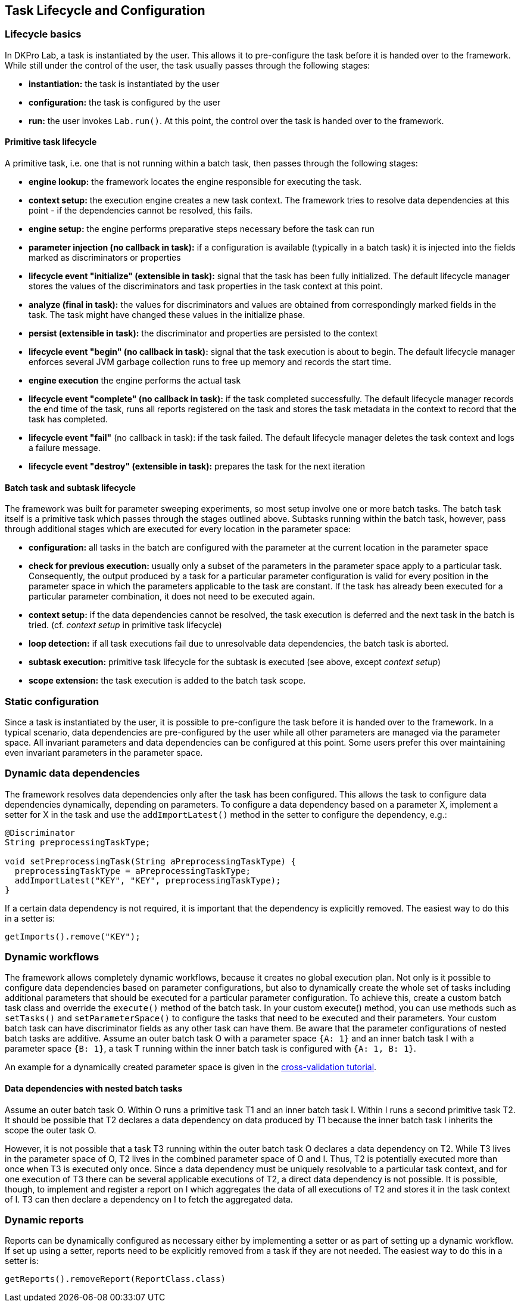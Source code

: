// Copyright 2015
// Ubiquitous Knowledge Processing (UKP) Lab
// Technische Universität Darmstadt
// 
// Licensed under the Apache License, Version 2.0 (the "License");
// you may not use this file except in compliance with the License.
// You may obtain a copy of the License at
// 
// http://www.apache.org/licenses/LICENSE-2.0
// 
// Unless required by applicable law or agreed to in writing, software
// distributed under the License is distributed on an "AS IS" BASIS,
// WITHOUT WARRANTIES OR CONDITIONS OF ANY KIND, either express or implied.
// See the License for the specific language governing permissions and
// limitations under the License.
    
## Task Lifecycle and Configuration

### Lifecycle basics

In DKPro Lab, a task is instantiated by the user. This allows it to pre-configure the task before it is handed over to the framework. While still under the control of the user, the task usually passes through the following stages:

  * *instantiation:* the task is instantiated by the user
  * *configuration:* the task is configured by the user
  * *run:* the user invokes `Lab.run()`. At this point, the control over the task is handed over to the framework.

#### Primitive task lifecycle

A primitive task, i.e. one that is not running within a batch task, then passes through the following stages:

  * *engine lookup:* the framework locates the engine responsible for executing the task.
  * *context setup:* the execution engine creates a new task context. The framework tries to resolve data dependencies at this point - if the dependencies cannot be resolved, this fails. 
  * *engine setup:* the engine performs preparative steps necessary before the task can run
  * *parameter injection (no callback in task):* if a configuration is available (typically in a batch task) it is injected into the fields marked as discriminators or properties
  * *lifecycle event "initialize" (extensible in task):* signal that the task has been fully initialized. The default lifecycle manager stores the values of the discriminators and task properties in the task context at this point.
  * *analyze (final in task):* the values for discriminators and values are obtained from correspondingly marked fields in the task. The task might have changed these values in the initialize phase.
  * *persist (extensible in task):* the discriminator and properties are persisted to the context
  * *lifecycle event "begin" (no callback in task):* signal that the task execution is about to begin. The default lifecycle manager enforces several JVM garbage collection runs to free up memory and records the start time.
  * *engine execution* the engine performs the actual task
  * *lifecycle event "complete" (no callback in task):* if the task completed successfully. The default lifecycle manager records the end time of the task, runs all reports registered on the task and stores the task metadata in the context to record that the task has completed.
  * *lifecycle event "fail"* (no callback in task): if the task failed. The default lifecycle manager deletes the task context and logs a failure message.
  * *lifecycle event "destroy" (extensible in task):* prepares the task for the next iteration

####  Batch task and subtask lifecycle

The framework was built for parameter sweeping experiments, so most setup involve one or more batch tasks. The batch task itself is a primitive task which passes through the stages outlined above. Subtasks running within the batch task, however, pass through additional stages which are executed for every location in the parameter space:

  * *configuration:* all tasks in the batch are configured with the parameter at the current location in the parameter space
  * *check for previous execution:* usually only a subset of the parameters in the parameter space apply to a particular task. Consequently, the output produced by a task for a particular parameter configuration is valid for every position in the parameter space in which the parameters applicable to the task are constant. If the task has already been executed for a particular parameter combination, it does not need to be executed again.
  * *context setup:* if the data dependencies cannot be resolved, the task execution is deferred and the next task in the batch is tried. (cf. _context setup_ in primitive task lifecycle)
  * *loop detection:* if all task executions fail due to unresolvable data dependencies, the batch task is aborted.
  * *subtask execution:* primitive task lifecycle for the subtask is executed (see above, except _context setup_)
  * *scope extension:* the task execution is added to the batch task scope.

### Static configuration

Since a task is instantiated by the user, it is possible to pre-configure the task before it is handed over to the framework. In a typical scenario, data dependencies are pre-configured by the user while all other parameters are managed via the parameter space.
All invariant parameters and data dependencies can be configured at this point. Some users prefer this over maintaining even invariant parameters in the parameter space.

### Dynamic data dependencies

The framework resolves data dependencies only after the task has been configured. This allows the task to configure data dependencies dynamically, depending on parameters. To configure a data dependency based on a parameter X, implement a setter for X in the task and use the `addImportLatest()` method in the setter to configure the dependency, e.g.:

[source,java]
----
@Discriminator
String preprocessingTaskType;

void setPreprocessingTask(String aPreprocessingTaskType) {
  preprocessingTaskType = aPreprocessingTaskType;
  addImportLatest("KEY", "KEY", preprocessingTaskType);
}
----

If a certain data dependency is not required, it is important that the dependency is explicitly removed. The easiest way to do this in a setter is:

[source,java]
----
getImports().remove("KEY");
----

### Dynamic workflows

The framework allows completely dynamic workflows, because it creates no global execution plan. Not only is it possible to configure data dependencies based on parameter configurations, but also to dynamically create the whole set of tasks including additional parameters that should be executed for a particular parameter configuration. To achieve this, create a custom batch task class and override the `execute()` method of the batch task. In your custom execute() method, you can use methods such as `setTasks()` and `setParameterSpace()` to configure the tasks that need to be executed and their parameters. Your custom batch task can have discriminator fields as any other task can have them. Be aware that the parameter configurations of nested batch tasks are additive. Assume an outer batch task O with a parameter space `{A: 1}` and an inner batch task I with a parameter space `{B: 1}`, a task T running within the inner batch task is configured with `{A: 1, B: 1}`.

An example for a dynamically created parameter space is given in the link:#_cross_validation[cross-validation tutorial].

#### Data dependencies with nested batch tasks

Assume an outer batch task O. Within O runs a primitive task T1 and an inner batch task I. Within I runs a second primitive task T2. It should be possible that T2 declares a data dependency on data produced by T1 because the inner batch task I inherits the scope the outer task O.

However, it is not possible that a task T3 running within the outer batch task O declares a data dependency on T2. While T3 lives in the parameter space of O, T2 lives in the combined parameter space of O and I. Thus, T2 is potentially executed more than once when T3 is executed only once. Since a data dependency must be uniquely resolvable to a particular task context, and for one execution of T3 there can be several applicable executions of T2, a direct data dependency is not possible. It is possible, though, to implement and register a report on I which aggregates the data of all executions of T2 and stores it in the task context of I. T3 can then declare a dependency on I to fetch the aggregated data.

### Dynamic reports

Reports can be dynamically configured as necessary either by implementing a setter or as part of setting up a dynamic workflow. If set up using a setter, reports need to be explicitly removed from a task if they are not needed. The easiest way to do this in a setter is:

[source,java]
----
getReports().removeReport(ReportClass.class)
----